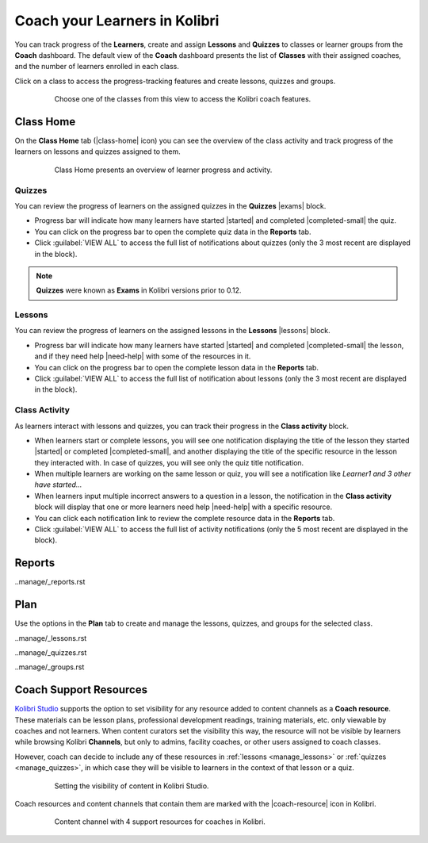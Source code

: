 .. _coach:

Coach your Learners in Kolibri
##############################
 
You can track progress of the **Learners**, create and assign **Lessons** and **Quizzes** to classes or learner groups from the **Coach** dashboard. The default view of the **Coach** dashboard presents the list of **Classes** with their assigned coaches, and the number of learners enrolled in each class.

Click on a class to access the progress-tracking features and create lessons, quizzes and groups.

	.. figure:: img/coach-home.png
	  :alt: Open the Coach page to view the list of classes

	  Choose one of the classes from this view to access the Kolibri coach features.

.. _track_progress:

Class Home
~~~~~~~~~~

On the **Class Home** tab (|class-home| icon) you can see the overview of the class activity and track progress of the learners on lessons and quizzes assigned to them.

	.. figure:: img/class-home.png
	  :alt: Open the Coach page to view the list of classes

	  Class Home presents an overview of learner progress and activity.



Quizzes
-------

You can review the progress of learners on the assigned quizzes in the **Quizzes** |exams| block.

* Progress bar will indicate how many learners have started |started| and completed |completed-small| the quiz.
* You can click on the progress bar to open the complete quiz data in the **Reports** tab.
* Click :guilabel:`VIEW ALL` to access the full list of notifications about quizzes (only the 3 most recent are displayed in the block).

.. note::
  **Quizzes** were known as **Exams** in Kolibri versions prior to 0.12.


Lessons
-------

You can review the progress of learners on the assigned lessons in the **Lessons** |lessons| block.

* Progress bar will indicate how many learners have started |started| and completed |completed-small| the lesson, and if they need help |need-help| with  some of the resources in it.
* You can click on the progress bar to open the complete lesson data in the **Reports** tab.
* Click :guilabel:`VIEW ALL` to access the full list of notification about lessons (only the 3 most recent are displayed in the block).


Class Activity
--------------

As learners interact with lessons and quizzes, you can track their progress in the **Class activity** block. 

* When learners start or complete lessons, you will see one notification displaying the title of the lesson they started |started| or completed |completed-small|, and another displaying the title of the specific resource in the lesson they interacted with. In case of quizzes, you will see only the quiz title notification.
* When multiple learners are working on the same lesson or quiz, you will see a notification like *Learner1 and 3 other have started...*
* When learners input multiple incorrect answers to a question in a lesson, the notification in the **Class activity** block will display that one or more learners need help |need-help| with a specific resource.
* You can click each notification link to review the complete resource data in the **Reports** tab.
* Click :guilabel:`VIEW ALL` to access the full list of activity notifications (only the 5 most recent are displayed in the block).


Reports
~~~~~~~

..manage/_reports.rst



Plan
~~~~

Use the options in the **Plan** tab to create and manage the lessons, quizzes, and groups for the selected class.


..manage/_lessons.rst

..manage/_quizzes.rst

..manage/_groups.rst



.. _coach_resource:

Coach Support Resources
~~~~~~~~~~~~~~~~~~~~~~~

`Kolibri Studio <https://studio.learningequality.org/>`_ supports the option to set visibility for any resource added to content channels as a **Coach resource**. These materials can be lesson plans, professional development readings, training materials, etc. only viewable by coaches and not learners. When content curators set the visibility this way, the resource will not be visible by learners while browsing Kolibri **Channels**, but only to admins, facility coaches, or other users assigned to coach classes. 

However, coach can decide to include any of these resources in :ref:`lessons <manage_lessons>` or :ref:`quizzes <manage_quizzes>`, in which case they will be visible to learners in the context of that lesson or a quiz.

	.. figure:: img/coach-resource-studio.png
	  :alt: In Kolibri Studio content curators can set the visibility for a single resource, or for the entire topic.

	  Setting the visibility of content in Kolibri Studio.

Coach resources and content channels that contain them are marked with the |coach-resource| icon in Kolibri.

	.. figure:: img/coach-resource.png
	  :alt: Indicators of the number of available coach support resources for all the channels are visible on the Kolibri Learn page, inside each channel card.

	  Content channel with 4 support resources for coaches in Kolibri.
